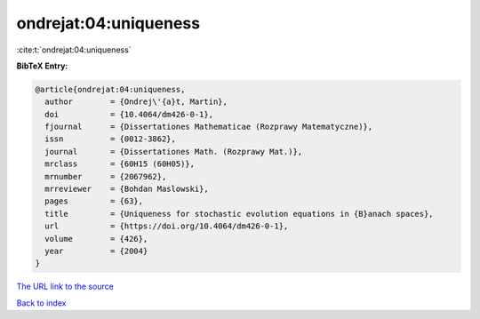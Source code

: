 ondrejat:04:uniqueness
======================

:cite:t:`ondrejat:04:uniqueness`

**BibTeX Entry:**

.. code-block:: bibtex

   @article{ondrejat:04:uniqueness,
     author        = {Ondrej\'{a}t, Martin},
     doi           = {10.4064/dm426-0-1},
     fjournal      = {Dissertationes Mathematicae (Rozprawy Matematyczne)},
     issn          = {0012-3862},
     journal       = {Dissertationes Math. (Rozprawy Mat.)},
     mrclass       = {60H15 (60H05)},
     mrnumber      = {2067962},
     mrreviewer    = {Bohdan Maslowski},
     pages         = {63},
     title         = {Uniqueness for stochastic evolution equations in {B}anach spaces},
     url           = {https://doi.org/10.4064/dm426-0-1},
     volume        = {426},
     year          = {2004}
   }

`The URL link to the source <https://doi.org/10.4064/dm426-0-1>`__


`Back to index <../By-Cite-Keys.html>`__
